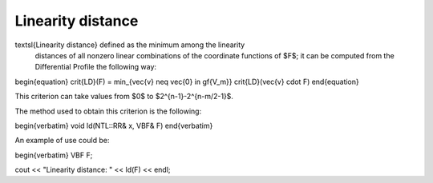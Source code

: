 ******************
Linearity distance
******************

\textsl{Linearity distance} defined as the minimum among the linearity
  distances of all nonzero linear combinations of the coordinate functions of
  $F$; it can be computed from the Differential Profile the following way: 
\begin{equation}
\crit{LD}(F) = \min_{\vec{v} \neq \vec{0} \in \gf{V_m}} \crit{LD}(\vec{v} \cdot F)
\end{equation}

This criterion can take values from $0$ to $2^{n-1}-2^{n-m/2-1}$.

The method used to obtain this criterion is the following:

\begin{verbatim}
void ld(NTL::RR& x, VBF& F)
\end{verbatim}

An example of use could be:

\begin{verbatim}
VBF  F;

cout << "Linearity distance: " << ld(F) << endl;

